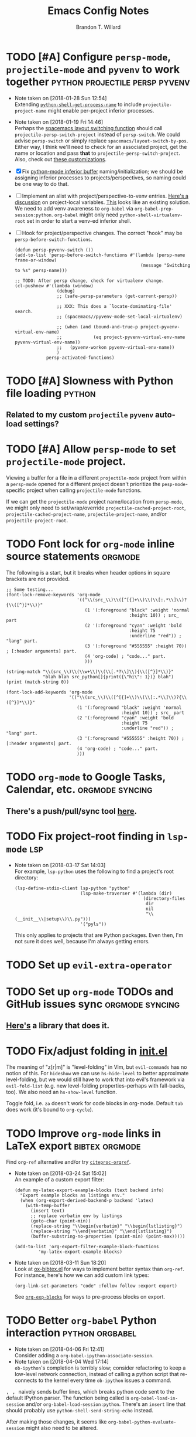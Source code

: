 #+TITLE: Emacs Config Notes
#+AUTHOR: Brandon T. Willard

* TODO [#A] Configure ~persp-mode~, ~projectile-mode~ and ~pyvenv~ to work together :python:projectile:persp:pyvenv:
  - Note taken on [2018-01-28 Sun 12:54] \\
    Extending [[file:/usr/share/emacs/27.0.50/lisp/progmodes/python.el.gz::(defun%20python-shell-get-process-name%20(dedicated)][~python-shell-get-process-name~]] to include
    ~projectile-project-name~ might enable per-project inferior processes.

  - Note taken on [2018-01-19 Fri 14:46] \\
    Perhaps the [[file:~/.emacs.d/layers/+spacemacs/spacemacs-layouts/funcs.el::(defun%20spacemacs/layout-switch-by-pos%20(pos)][spacemacs layout switching function]] should call
    ~projectile-persp-switch-project~ instead of ~persp-switch~.  We could advise
    ~persp-switch~ or simply replace ~spacemacs/layout-switch-by-pos~.  Either way, I
    think we'll need to check for an associated project, get the name or location
    and pass *that* to ~projectile-persp-switch-project~.
    Also, check out [[https://gist.github.com/Bad-ptr/1aca1ec54c3bdb2ee80996eb2b68ad2d#file-persp-projectile-auto-persp-el][these customizations]].

  - [X] Fix [[file:/usr/share/emacs/27.0.50/lisp/progmodes/python.el.gz::(defun%20python-shell-get-buffer%20()][python-mode inferior buffer]] naming/initialization; we should be assigning inferior processes to
    projects/perspectives, so naming could be one way to do that.

  - [ ] Implement an alist with project/perspective-to-venv entries.
    [[https://github.com/bbatsov/projectile/issues/139][Here's a discussion]] on project-local variables.  [[https://github.com/emacs-php/projectile-variable][This]] looks like an existing solution.
    We need to add venv awareness to ~org-babel~ via
    ~org-babel-prep-session:python~.  ~org-babel~ might only need
    ~python-shell-virtualenv-root~ set in order to start a venv-ed inferior shell.

  - [ ] Hook for project/perspective changes.
    The correct "hook" may be ~persp-before-switch-functions~.
    #+BEGIN_SRC elisp
    (defun persp-pyvenv-switch ())
    (add-to-list 'persp-before-switch-functions #'(lambda (persp-name frame-or-window)
                                                    (message "Switching to %s" persp-name)))
    #+END_SRC

    #+BEGIN_SRC elisp
    ;; TODO: After persp change, check for virtualenv change.
    (cl-pushnew #'(lambda (window)
                    (debug)
                    ;; (safe-persp-parameters (get-current-persp))

                    ;; XXX: This does a `locate-dominating-file' search.
                    ;; (spacemacs//pyvenv-mode-set-local-virtualenv)

                    ;; (when (and (bound-and-true-p project-pyvenv-virtual-env-name)
                    ;;            (eq project-pyvenv-virtual-env-name pyvenv-virtual-env-name))
                    ;;   (pyvenv-workon pyvenv-virtual-env-name))
                    )
                persp-activated-functions)
    #+END_SRC

* TODO [#A] Slowness with Python file loading                        :python:
** Related to my custom ~projectile~ ~pyvenv~ auto-load settings?
* TODO [#A] Allow ~persp-mode~ to set ~projectile-mode~ project.
  Viewing a buffer for a file in a different ~projectile-mode~ project from
  within a ~persp-mode~ opened for a different project doesn't prioritize the
  ~pesp-mode~-specific project when calling ~projectile-mode~ functions.

  If we can get the ~projectile-mode~ project name/location from ~persp-mode~,
  we might only need to set/wrap/override ~projectile-cached-project-root~,
  ~projectile-cached-project-name~, ~projectile-project-name~, and/or ~projectile-project-root~.

* TODO Font lock for ~org-mode~ inline source statements            :orgmode:
  The following is a start, but it breaks when header options in
  square brackets are not provided.
  #+BEGIN_SRC elisp
  ;; Some testing...
  (font-lock-remove-keywords 'org-mode
                             '(("\\(src_\\)\\([^[{]+\\)\\(\\[:.*\\]\\)?{\\([^}]*\\)}"
                                (1 '(:foreground "black" :weight 'normal
                                                 :height 10)) ; src_ part
                                (2 '(:foreground "cyan" :weight 'bold
                                                 :height 75
                                                 :underline "red")) ; "lang" part.
                                (3 '(:foreground "#555555" :height 70)) ; [:header arguments] part.
                                (4 'org-code) ; "code..." part.
                                )))

  (string-match "\\(src_\\)\\(\\w+\\)\\(\\[.*?\\]\\){\\([^}]*\\)}"
                "blah blah src_python[]{print({\"hi\": 1})} blah")
  (print (match-string 0))

  (font-lock-add-keywords 'org-mode
                          '(("\\(src_\\)\\([^[{]+\\)\\(\\[:.*\\]\\)?{\\([^}]*\\)}"
                             (1 '(:foreground "black" :weight 'normal
                                              :height 10)) ; src_ part
                             (2 '(:foreground "cyan" :weight 'bold
                                              :height 75
                                              :underline "red")) ; "lang" part.
                             (3 '(:foreground "#555555" :height 70)) ; [:header arguments] part.
                             (4 'org-code) ; "code..." part.
                             )))
  #+END_SRC
* TODO ~org-mode~ to Google Tasks, Calendar, etc.           :orgmode:syncing:
** There's a push/pull/sync tool [[https://bitbucket.org/edgimar/michel-orgmode][here]].
* TODO Fix project-root finding in ~lsp-mode~                           :lsp:
  - Note taken on [2018-03-17 Sat 14:03] \\
    For example, =lsp-python= uses the following to find a project's root directory:
    #+BEGIN_SRC elisp
    (lsp-define-stdio-client lsp-python "python"
                             (lsp-make-traverser #'(lambda (dir)
                                                     (directory-files
                                                      dir
                                                      nil
                                                      "\\(__init__\\|setup\\)\\.py")))
                             '("pyls"))
    #+END_SRC

    This only applies to projects that are Python packages.  Even then, I'm not sure it does
    well, because I'm always getting errors.

* TODO Set up ~evil-extra-operator~
* TODO Set up ~org-mode~ TODOs and GitHub issues sync       :orgmode:syncing:
** [[https://github.com/arbox/org-sync][Here's]] a library that does it.
* TODO Fix/adjust folding in [[file:init.el::(with-eval-after-load%20'hideshow][init.el]]
  The meaning of "z[r|m]" is "level-folding" in Vim, but ~evil-commands~ has no
  notion of this.  For ~hideshow~ we can use ~hs-hide-level~ to better approximate
  level-folding, but we would still have to work that into evil's framework via
  ~evil-fold-list~ (e.g. new level-folding properties--perhaps with fall-backs,
  too).  We also need an ~hs-show-level~ function.

  Toggle fold, i.e. ~za~ doesn't work for code blocks in org-mode.  Default
  ~tab~ does work (it's bound to ~org-cycle~).
* TODO Improve ~org-mode~ links in LaTeX export              :bibtex:orgmode:
  Find ~org-ref~ alternative and/or try [[https://github.com/andras-simonyi/citeproc-orgref][~citeproc-orgref~]].
  - Note taken on [2018-03-24 Sat 15:02] \\
    An example of a custom export filter:
    #+BEGIN_SRC elisp
    (defun my-latex-export-example-blocks (text backend info)
      "Export example blocks as listings env."
      (when (org-export-derived-backend-p backend 'latex)
        (with-temp-buffer
          (insert text)
          ;; replace verbatim env by listings
          (goto-char (point-min))
          (replace-string "\\begin{verbatim}" "\\begin{lstlisting}")
          (replace-string "\\end{verbatim}" "\\end{lstlisting}")
          (buffer-substring-no-properties (point-min) (point-max)))))

    (add-to-list 'org-export-filter-example-block-functions
             'my-latex-export-example-blocks)
    #+END_SRC
  - Note taken on [2018-03-11 Sun 18:20] \\
    Look at [[https://code.orgmode.org/bzg/org-mode/raw/master/contrib/lisp/ox-bibtex.el][ox-bibtex.el]] for ways to implement better syntax than ~org-ref~.
    For instance, here's how we can add custom link types:
    #+BEGIN_SRC elisp :eval never
    (org-link-set-parameters "code" :follow follow :export export)
    #+END_SRC
    See [[https://orgmode.org/worg/org-contrib/org-exp-blocks.html][~org-exp-blocks~]] for ways to pre-process blocks on export.
* TODO Better ~org-babel~ Python interaction                :python:orgbabel:
  - Note taken on [2018-04-06 Fri 12:41] \\
    Consider adding a =org-babel-ipython-associate-session=.
  - Note taken on [2018-04-04 Wed 17:14] \\
    =ob-ipython='s completion is terribly slow; consider refactoring to keep a
    low-level network connection, instead of calling a python script that
    re-connects to the kernel every time =ob-ipython= issues a command.

  @@html:<kbd>@@ , , @@html:</kbd>@@ naively sends buffer lines, which breaks python code sent to
  the default IPython parser.  The function being called is ~org-babel-load-in-session~
  and/or ~org-babel-load-session:python~.  There's an ~insert~ line that should probably use
  ~python-shell-send-string-echo~ instead.

  After making those changes, it seems like ~org-babel-python-evaluate-session~ might also need to
  be altered.

* TODO Auto-zoom Based on Current Resolution
  Use functions like =(x-display-pixel-width)= to set the zoom level (with =(spacemacs/zoom-frm-out)=).
* TODO Set up function syntax for different languages.
  [2018-03-07 Wed]
  [[file:~/.spacemacs.d/init.el::;;%20TODO:%20Set%20up%20function%20syntax%20for%20different%20languages.]]


* Old Settings
** Conda
#+BEGIN_SRC elisp
(use-package conda
  :defer t
  :init (progn
          (custom-set-variables '(conda-anaconda-home "~/apps/anaconda3")
                                '(conda-message-on-environment-switch nil))
          (conda-env-initialize-interactive-shells)
          (conda-env-initialize-eshell)
          (defun btw/conda--get-name-from-env-yml (filename)
            "Pull the `name` property out of the YAML file at FILENAME."
            (when filename
              (let ((env-yml-contents (f-read-text filename)))
                ;; We generalized the regex to include `-`.
                (if (string-match "name:[ ]*\\([[:word:]-]+\\)[ ]*$"
                                  env-yml-contents)
                    (match-string 1 env-yml-contents)
                  nil))))
          ;; Could've just overriden this package's function, but Emacs' advice functionality
          ;; covers this explicit case *and* make it clear via the help/documentation that the
          ;; function has been changed.

          (advice-add 'conda--get-name-from-env-yml
                      :override #'btw/conda--get-name-from-env-yml)
          (defun btw/conda--find-project-env (dir)
            "Finds an env yml file for a projectile project.
Defers to standard `conda--find-env-yml' otherwise."
            (let* ((project-root (ignore-errors (projectile-project-root)))
                   (file-name (f-expand "environment.yml" project-root)))
              (when (f-exists? file-name)
                file-name)))
          ;; Avoid unnecessary searches by using *only* a project-centric environment.yml file.
          ;; To fallback on an upward directory search, use `:before-until'.
          (advice-add 'conda--find-env-yml :override #'btw/conda--find-project-env)
          ;; Since `editorconfig-custom-hooks' activates a discovered conda env, and `conda'
          ;; sets the buffer-local variable `conda-project-env-name', the env should be found
          ;; by `conda-env-autoactivate-mode' (because it checks that variable).
          (conda-env-autoactivate-mode)
          ;; TODO: Check `window-purpose' for "edit", "general", etc.  Could also use `post-command-hook'
          ;; (see the comment about using `(while-no-input (redisplay) CODE)')
          ;; This is what auto-activates conda environments after switching layouts:
          (advice-add 'select-window :after #'conda--switch-buffer-auto-activate)))

(with-eval-after-load 'spaceline
  ;; Hijacks existing segment.  Should add cases for both envs.
  (spaceline-define-segment python-pyenv
                            "The current python env.  Works with `conda'."
                            (when (and active
                                       ;; TODO: Consider not restricting to `python-mode', because
                                       ;; conda envs can apply to more than just python operations
                                       ;; (e.g. libraries, executables).
                                       ;; (eq 'python-mode major-mode)
                                       ;; TODO: Display `conda-project-env-name' instead?  It's buffer-local.
                                       (boundp 'conda-env-current-name)
                                       (stringp conda-env-current-name))
                              (propertize conda-env-current-name 'face 'spaceline-python-venv
                                          'help-echo "Virtual environment (via conda)")))
  (spaceline-compile))

#+END_SRC
** ~python-x~
#+BEGIN_SRC elisp
(use-package python-x
  :defer t
  ;; :commands
  ;; (python-shell-send-line python-shell-print-region-or-symbol)
  :init
  (progn
    (evil-leader/set-key-for-mode 'python-mode
      "sl" 'python-shell-send-line)
    (evil-leader/set-key-for-mode 'python-mode
      "sw" 'python-shell-print-region-or-symbol))
  ))
#+END_SRC

** ~tex-mode~
#+BEGIN_SRC elisp
(defun btw/tex-mode-settings ()
  (setq latex-directory "")
  (setq latex-run-command ""))

(add-hook 'tex-mode-hook 'btw/tex-mode-settings)
#+END_SRC

* DONE Try ~ob-async~ (again)                                       :orgmode:
  CLOSED: [2018-04-22 Sun 14:20]

* DONE Should ~spacemacs|use-package-add-hook~ be used instead of ~with-eval-after-load~?
  CLOSED: [2018-04-22 Sun 14:20]
  [2018-03-09 Fri]
  [[file:~/.spacemacs.d/init.el::;;%20(spacemacs|use-package-add-hook%20org]]
* DONE Clean up ~user-config~                                     :spacemacs:
  CLOSED: [2018-04-27 Fri 10:32]
  - Note taken on [2018-04-22 Sun 14:18] \\
    Moved org-mode and Python settings and functions to the layers =org-extras= and =python-extras=.
  [[file:init.el::(defun%20dotspacemacs/user-config%20()][~dotspacemacs/user-config~]] is too busy, and only getting busier.  Some of its
  content should be broken off into new layers and/or packages.

* DONE [#A] Fix flycheck for Python virtual envs.                    :python:
  CLOSED: [2018-03-17 Sat 14:20]
  See variables involving ~python-pylint~ and ~python-pycompile~.
* DONE [#B] Fix ~ansi-term~ redraws
  CLOSED: [2018-01-14 Sun 19:15]
  A new line and prompt is printed when the terminal window is resized.
  Might be related to this: ~window-adjust-process-window-size-function~.
  This little bit of debugging might be useful:
  #+BEGIN_SRC elisp
  (with-current-buffer (get-buffer "*ansi-term-1*"))
  (cl-pushnew #'(lambda (&rest args) (debug)) before-change-functions)
  #+END_SRC

  and to undo this debug setting...
  #+BEGIN_SRC elisp
  (with-current-buffer (get-buffer "*ansi-term-1*"))
  (pop before-change-functions)
  #+END_SRC

  This was apparently due to the ~steef~ prompt I was using in ~zprezto~.  It must've
  been using special control characters.

* DONE Fix "unbound helm-source-info-elisp" error
  Looks like my custom Emacs build caused a change in default
  directories?  This fixed it:
  #+BEGIN_SRC elisp
  (with-eval-after-load 'info
    (customize-save-variable
     'Info-default-directory-list
     '("/usr/share/info/emacs-27" "/usr/local/share/info/"
       "/usr/share/info/" "/usr/share/info/")))
  #+END_SRC
